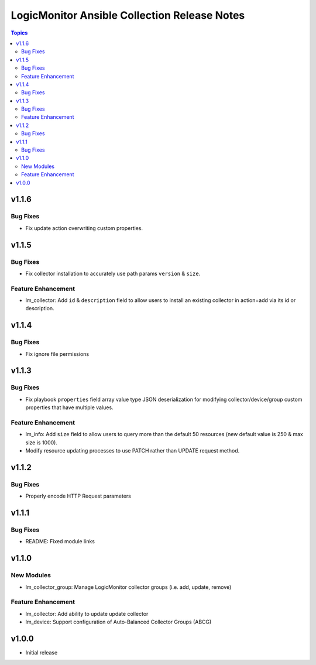 =============================================
LogicMonitor Ansible Collection Release Notes
=============================================

.. contents:: Topics

v1.1.6
======

Bug Fixes
-----------

- Fix update action overwriting custom properties.

v1.1.5
======

Bug Fixes
-----------

- Fix collector installation to accurately use path params ``version`` & ``size``.

Feature Enhancement
-------------------

- lm_collector: Add ``id`` & ``description`` field to allow users to install an existing collector in action=add via its id or description.

v1.1.4
======

Bug Fixes
-----------

- Fix ignore file permissions

v1.1.3
======

Bug Fixes
-----------

- Fix playbook ``properties`` field array value type JSON deserialization for modifying collector/device/group custom properties that have multiple values.

Feature Enhancement
-------------------

- lm_info: Add ``size`` field to allow users to query more than the default 50 resources (new default value is 250 & max size is 1000).
- Modify resource updating processes to use PATCH rather than UPDATE request method.

v1.1.2
======

Bug Fixes
-----------

- Properly encode HTTP Request parameters

v1.1.1
======

Bug Fixes
-----------

- README: Fixed module links

v1.1.0
======

New Modules
-----------

- lm_collector_group: Manage LogicMonitor collector groups (i.e. add, update, remove)

Feature Enhancement
-------------------

- lm_collector: Add ability to update update collector
- lm_device: Support configuration of Auto-Balanced Collector Groups (ABCG)

v1.0.0
======
- Initial release
